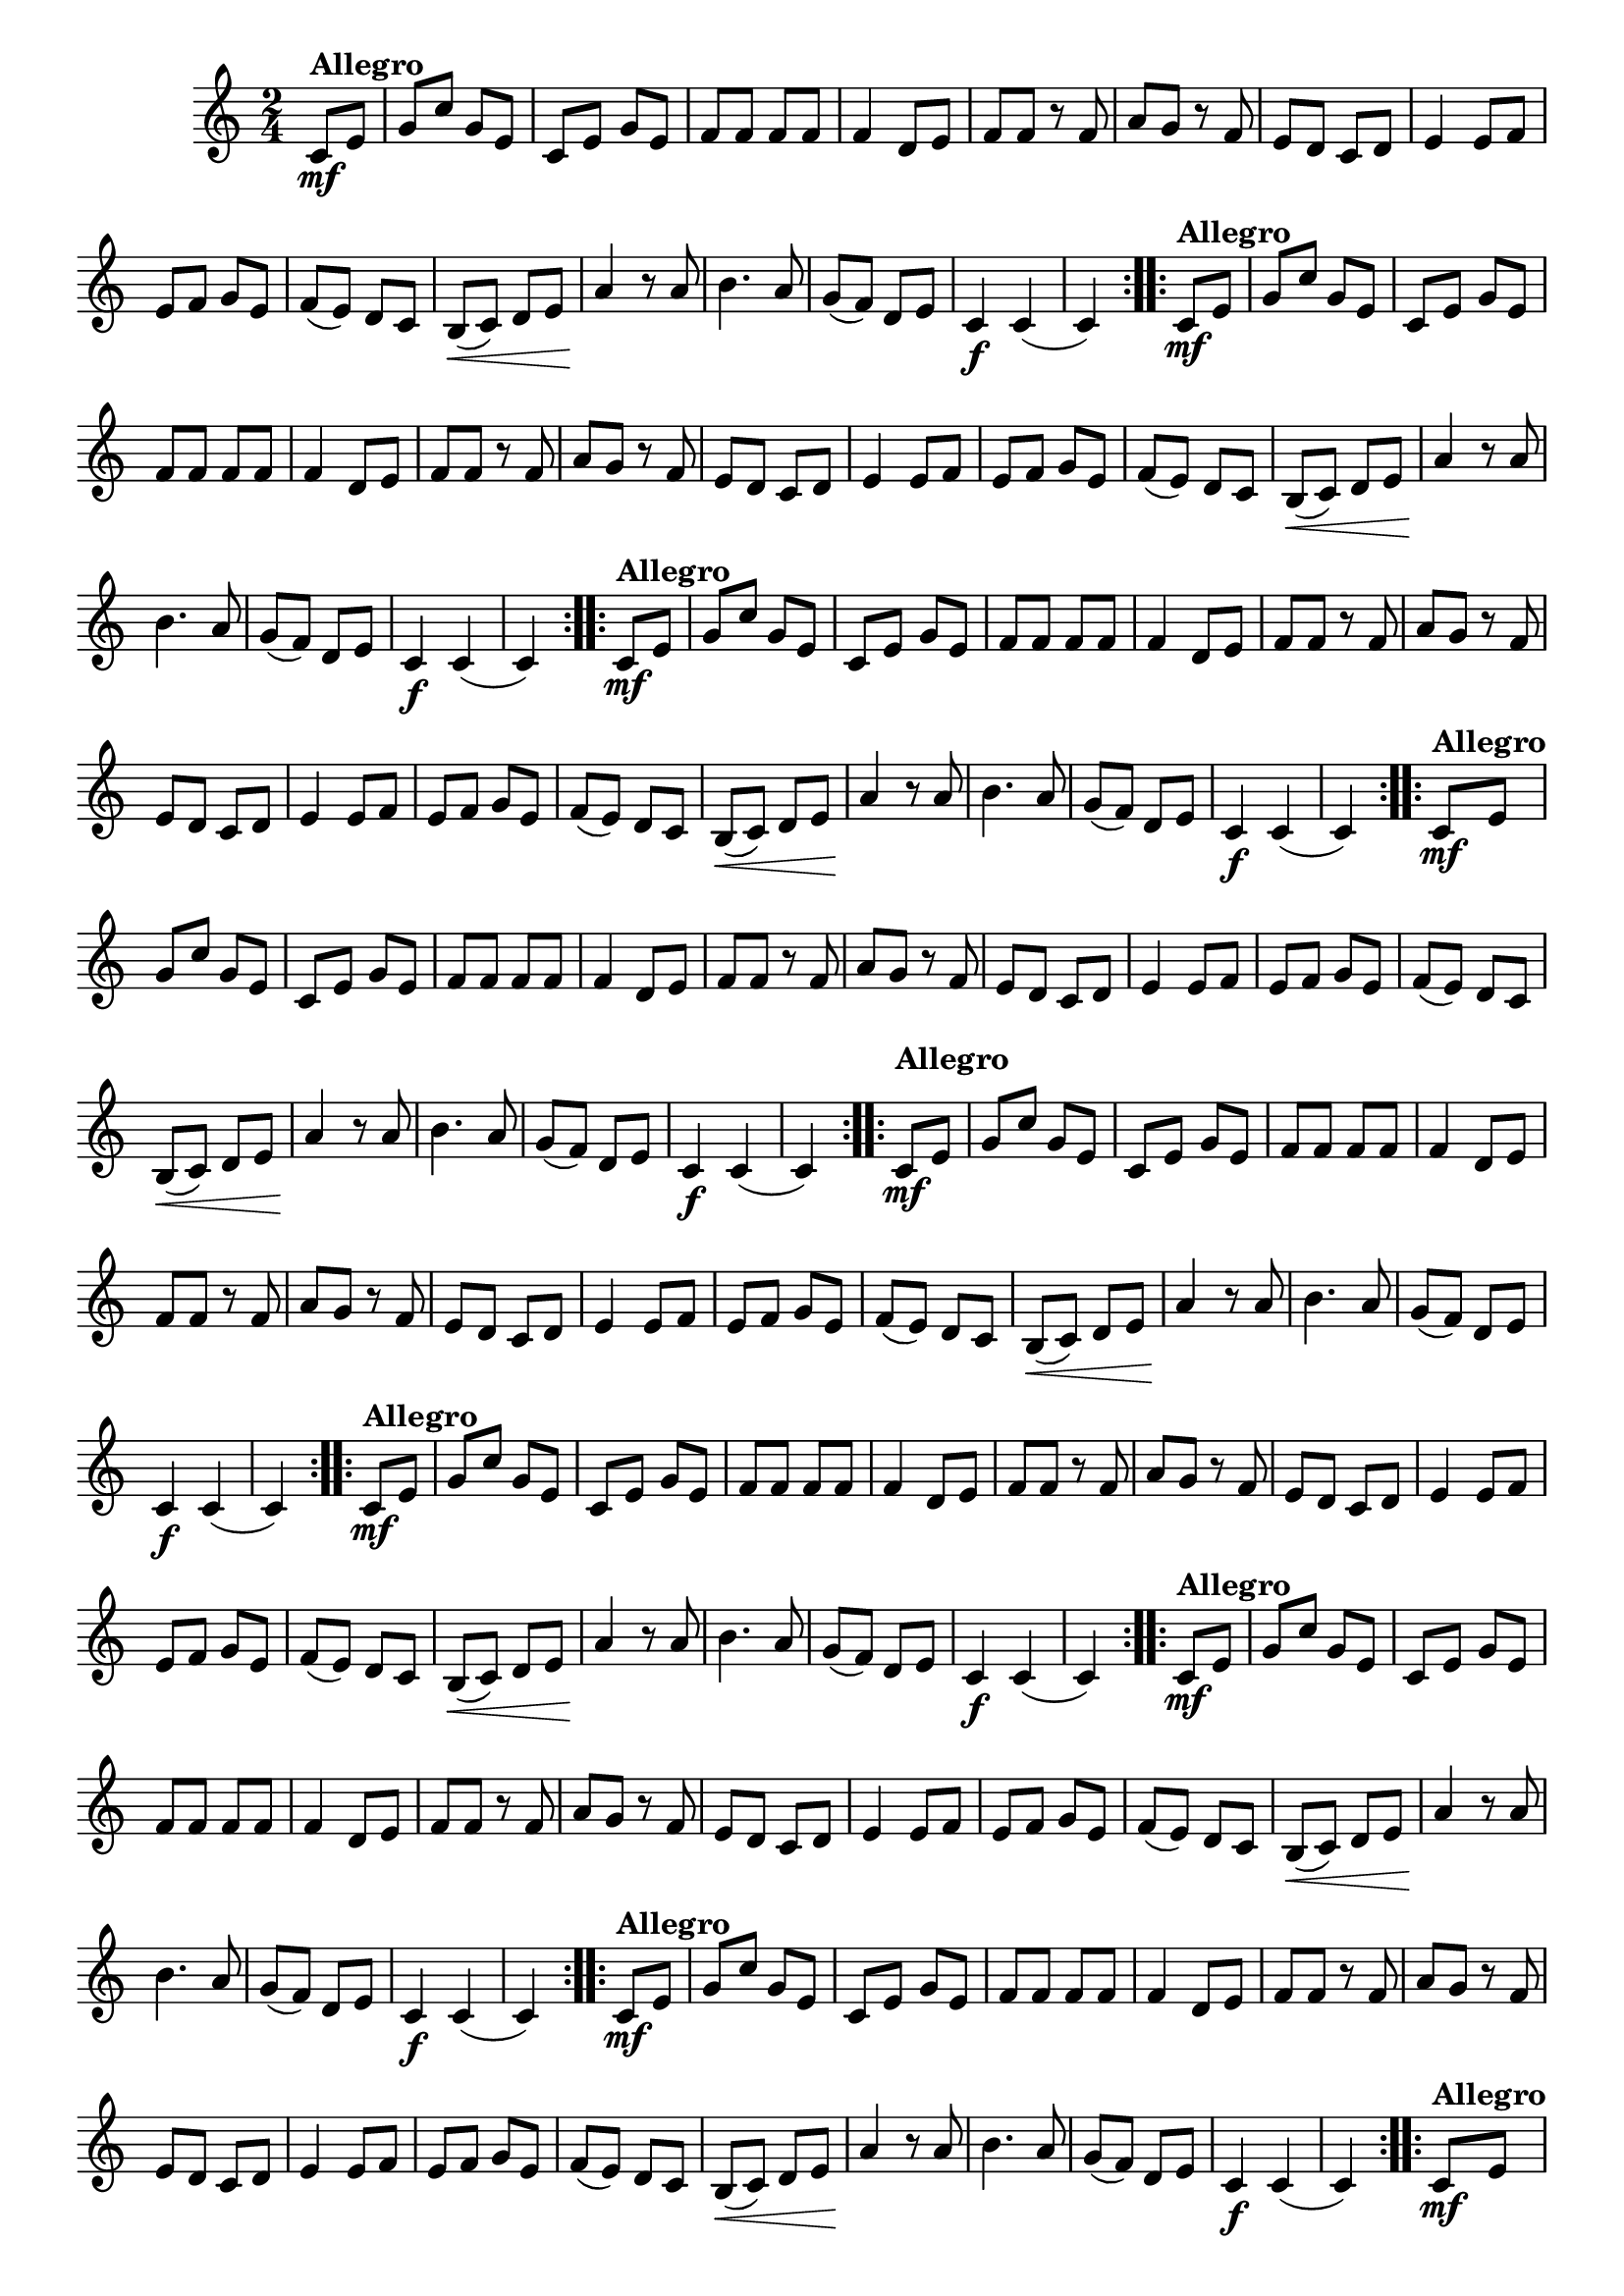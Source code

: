 % -*- coding: utf-8 -*-

\version "2.16.0"

%%#(set-global-staff-size 16)

%\header {title = "Carneirinho carneirao"}

    
\relative c'{
  \override Staff.TimeSignature #'style = #'()
  \override Score.BarNumber #'transparent = ##t
  \time 2/4
  \key c \major
  \partial 8*2
                                % CLARINETE

  \tag #'cl {

    \repeat volta 2 {
      c8\mf^\markup{\bold Allegro} e 
      g c g e
      c e g e
      f f f f
      f4 d8 e
      f f r f
      a g r f
      e d c d
      e4 e8 f
      e f g e
      f( e) d c
      b\<( c) d e
      a4\! r8 a
      b4. a8
      g( f) d e
      c4\f c( c)

    }



  }

                                % FLAUTA

  \tag #'fl {

    \repeat volta 2 {
      c8\mf^\markup{\bold Allegro} e 
      g c g e
      c e g e
      f f f f
      f4 d8 e
      f f r f
      a g r f
      e d c d
      e4 e8 f
      e f g e
      f( e) d c
      b\<( c) d e
      a4\! r8 a
      b4. a8
      g( f) d e
      c4\f c( c)

    }



  }

                                % OBOÉ

  \tag #'ob {

    \repeat volta 2 {
      c8\mf^\markup{\bold Allegro} e 
      g c g e
      c e g e
      f f f f
      f4 d8 e
      f f r f
      a g r f
      e d c d
      e4 e8 f
      e f g e
      f( e) d c
      b\<( c) d e
      a4\! r8 a
      b4. a8
      g( f) d e
      c4\f c( c)

    }



  }

                                % SAX ALTO

  \tag #'saxa {

    \repeat volta 2 {
      c8\mf^\markup{\bold Allegro} e 
      g c g e
      c e g e
      f f f f
      f4 d8 e
      f f r f
      a g r f
      e d c d
      e4 e8 f
      e f g e
      f( e) d c
      b\<( c) d e
      a4\! r8 a
      b4. a8
      g( f) d e
      c4\f c( c)

    }



  }

                                % SAX TENOR

  \tag #'saxt {

    \repeat volta 2 {

      \once \override TextScript #'padding = #2
      c8\mf^\markup{\bold Allegro} e 
      g c g e
      c e g e
      f f f f
      f4 d8 e
      f f r f
      a g r f
      e d c d
      e4 e8 f
      e f g e
      f( e) d c
      b\<( c) d e
      a4\! r8 a
      b4. a8
      g( f) d e
      c4\f c( c)

    }



  }

                                % SAX GENES

  \tag #'saxg {

    \repeat volta 2 {
      c8\mf^\markup{\bold Allegro} e 
      g c g e
      c e g e
      f f f f
      f4 d8 e
      f f r f
      a g r f
      e d c d
      e4 e8 f
      e f g e
      f( e) d c
      b\<( c) d e
      a4\! r8 a
      b4. a8
      g( f) d e
      c4\f c( c)

    }



  }

                                % TROMPETE

  \tag #'tpt {

    \repeat volta 2 {
      c8\mf^\markup{\bold Allegro} e 
      g c g e
      c e g e
      f f f f
      f4 d8 e
      f f r f
      a g r f
      e d c d
      e4 e8 f
      e f g e
      f( e) d c
      b\<( c) d e
      a4\! r8 a
      b4. a8
      g( f) d e
      c4\f c( c)

    }



  }

                                % TROMPA

  \tag #'tpa {

    \repeat volta 2 {
      c8\mf^\markup{\bold Allegro} e 
      g c g e
      c e g e
      f f f f
      f4 d8 e
      f f r f
      a g r f
      e d c d
      e4 e8 f
      e f g e
      f( e) d c
      b\<( c) d e
      a4\! r8 a
      b4. a8
      g( f) d e
      c4\f c( c)

    }



  }

                               % TROMPA OP

  \tag #'tpaop {

    \repeat volta 2 {
      c8\mf^\markup{\bold Allegro} e 
      g c g e
      c e g e
      f f f f
      f4 d8 e
      f f r f
      a g r f
      e d c d
      e4 e8 f
      e f g e
      f( e) d c
      b\<( c) d e
      a4\! r8 a
      b4. a8
      g( f) d e
      c4\f c( c)

    }



  }

                                % TROMBONE

  \tag #'tbn {
    \clef bass

    \repeat volta 2 {
      c8\mf^\markup{\bold Allegro} e 
      g c g e
      c e g e
      f f f f
      f4 d8 e
      f f r f
      a g r f
      e d c d
      e4 e8 f
      e f g e
      f( e) d c
      b\<( c) d e
      a4\! r8 a
      b4. a8
      g( f) d e
      c4\f c( c)

    }



  }

                                % TUBA MIB

  \tag #'tbamib {
    \clef bass

    \repeat volta 2 {
      c8\mf^\markup{\bold Allegro} e 
      g c g e
      c e g e
      f f f f
      f4 d8 e
      f f r f
      a g r f
      e d c d
      e4 e8 f
      e f g e
      f( e) d c
      b\<( c) d e
      a4\! r8 a
      b4. a8
      g( f) d e
      c4\f c( c)

    }



  }

                                % TUBA SIB

  \tag #'tbasib {
    \clef bass

    \repeat volta 2 {
      c8\mf^\markup{\bold Allegro} e 
      g c g e
      c e g e
      f f f f
      f4 d8 e
      f f r f
      a g r f
      e d c d
      e4 e8 f
      e f g e
      f( e) d c
      b\<( c) d e
      a4\! r8 a
      b4. a8
      g( f) d e
      c4\f c( c)

    }



  }


                                % VIOLA

  \tag #'vla {
    \clef alto
    \repeat volta 2 {
      c8\mf^\markup{\bold Allegro} e 
      g c g e
      c e g e
      f f f f
      f4 d8 e
      f f r f
      a g r f
      e d c d
      e4 e8 f
      e f g e
      f( e) d c
      b\<( c) d e
      a4\! r8 a
      b4. a8
      g( f) d e
      c4\f c( c)

    }



  }



                                % FINAL

}

                                %\header {piece = \markup { \bold {Variação 2}}}  
